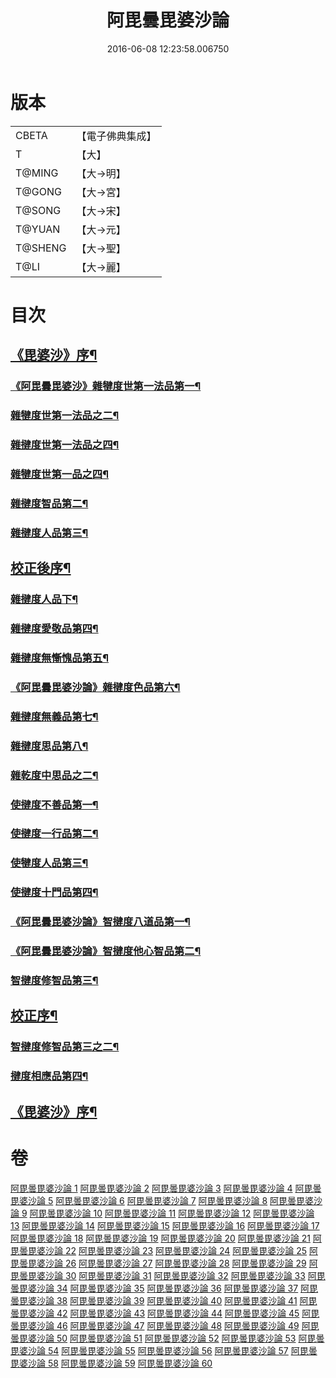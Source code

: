 #+TITLE: 阿毘曇毘婆沙論 
#+DATE: 2016-06-08 12:23:58.006750

* 版本
 |     CBETA|【電子佛典集成】|
 |         T|【大】     |
 |    T@MING|【大→明】   |
 |    T@GONG|【大→宮】   |
 |    T@SONG|【大→宋】   |
 |    T@YUAN|【大→元】   |
 |   T@SHENG|【大→聖】   |
 |      T@LI|【大→麗】   |

* 目次
** [[file:KR6l0011_001.txt::001-0001a4][《毘婆沙》序¶]]
*** [[file:KR6l0011_001.txt::001-0004a15][《阿毘曇毘婆沙》雜犍度世第一法品第一¶]]
*** [[file:KR6l0011_002.txt::002-0009b7][雜犍度世第一法品之二¶]]
*** [[file:KR6l0011_003.txt::003-0017a16][雜揵度世第一法品之四¶]]
*** [[file:KR6l0011_004.txt::004-0026a12][雜犍度世第一品之四¶]]
*** [[file:KR6l0011_005.txt::005-0031c7][雜揵度智品第二¶]]
*** [[file:KR6l0011_013.txt::013-0092b7][雜揵度人品第三¶]]
** [[file:KR6l0011_014.txt::014-0108b10][校正後序¶]]
*** [[file:KR6l0011_015.txt::015-0108b25][雜揵度人品下¶]]
*** [[file:KR6l0011_016.txt::016-0116a7][雜揵度愛敬品第四¶]]
*** [[file:KR6l0011_019.txt::019-0135c7][雜揵度無慚愧品第五¶]]
*** [[file:KR6l0011_020.txt::020-0148b2][《阿毘曇毘婆沙論》雜揵度色品第六¶]]
*** [[file:KR6l0011_021.txt::021-0152b7][雜揵度無義品第七¶]]
*** [[file:KR6l0011_023.txt::023-0167c21][雜揵度思品第八¶]]
*** [[file:KR6l0011_024.txt::024-0175c9][雜乾度中思品之二¶]]
*** [[file:KR6l0011_025.txt::025-0182a7][使揵度不善品第一¶]]
*** [[file:KR6l0011_031.txt::031-0222c10][使揵度一行品第二¶]]
*** [[file:KR6l0011_034.txt::034-0245c9][使犍度人品第三¶]]
*** [[file:KR6l0011_037.txt::037-0270b10][使揵度十門品第四¶]]
*** [[file:KR6l0011_046.txt::046-0351c24][《阿毘曇毘婆沙論》智揵度八道品第一¶]]
*** [[file:KR6l0011_049.txt::049-0370a11][《阿毘曇毘婆沙論》智揵度他心智品第二¶]]
*** [[file:KR6l0011_055.txt::055-0390a10][智揵度修智品第三¶]]
** [[file:KR6l0011_055.txt::055-0395a5][校正序¶]]
*** [[file:KR6l0011_056.txt::056-0395a22][智揵度修智品第三之二¶]]
*** [[file:KR6l0011_057.txt::057-0399b10][揵度相應品第四¶]]
** [[file:KR6l0011_060.txt::060-0414c11][《毘婆沙》序¶]]

* 卷
[[file:KR6l0011_001.txt][阿毘曇毘婆沙論 1]]
[[file:KR6l0011_002.txt][阿毘曇毘婆沙論 2]]
[[file:KR6l0011_003.txt][阿毘曇毘婆沙論 3]]
[[file:KR6l0011_004.txt][阿毘曇毘婆沙論 4]]
[[file:KR6l0011_005.txt][阿毘曇毘婆沙論 5]]
[[file:KR6l0011_006.txt][阿毘曇毘婆沙論 6]]
[[file:KR6l0011_007.txt][阿毘曇毘婆沙論 7]]
[[file:KR6l0011_008.txt][阿毘曇毘婆沙論 8]]
[[file:KR6l0011_009.txt][阿毘曇毘婆沙論 9]]
[[file:KR6l0011_010.txt][阿毘曇毘婆沙論 10]]
[[file:KR6l0011_011.txt][阿毘曇毘婆沙論 11]]
[[file:KR6l0011_012.txt][阿毘曇毘婆沙論 12]]
[[file:KR6l0011_013.txt][阿毘曇毘婆沙論 13]]
[[file:KR6l0011_014.txt][阿毘曇毘婆沙論 14]]
[[file:KR6l0011_015.txt][阿毘曇毘婆沙論 15]]
[[file:KR6l0011_016.txt][阿毘曇毘婆沙論 16]]
[[file:KR6l0011_017.txt][阿毘曇毘婆沙論 17]]
[[file:KR6l0011_018.txt][阿毘曇毘婆沙論 18]]
[[file:KR6l0011_019.txt][阿毘曇毘婆沙論 19]]
[[file:KR6l0011_020.txt][阿毘曇毘婆沙論 20]]
[[file:KR6l0011_021.txt][阿毘曇毘婆沙論 21]]
[[file:KR6l0011_022.txt][阿毘曇毘婆沙論 22]]
[[file:KR6l0011_023.txt][阿毘曇毘婆沙論 23]]
[[file:KR6l0011_024.txt][阿毘曇毘婆沙論 24]]
[[file:KR6l0011_025.txt][阿毘曇毘婆沙論 25]]
[[file:KR6l0011_026.txt][阿毘曇毘婆沙論 26]]
[[file:KR6l0011_027.txt][阿毘曇毘婆沙論 27]]
[[file:KR6l0011_028.txt][阿毘曇毘婆沙論 28]]
[[file:KR6l0011_029.txt][阿毘曇毘婆沙論 29]]
[[file:KR6l0011_030.txt][阿毘曇毘婆沙論 30]]
[[file:KR6l0011_031.txt][阿毘曇毘婆沙論 31]]
[[file:KR6l0011_032.txt][阿毘曇毘婆沙論 32]]
[[file:KR6l0011_033.txt][阿毘曇毘婆沙論 33]]
[[file:KR6l0011_034.txt][阿毘曇毘婆沙論 34]]
[[file:KR6l0011_035.txt][阿毘曇毘婆沙論 35]]
[[file:KR6l0011_036.txt][阿毘曇毘婆沙論 36]]
[[file:KR6l0011_037.txt][阿毘曇毘婆沙論 37]]
[[file:KR6l0011_038.txt][阿毘曇毘婆沙論 38]]
[[file:KR6l0011_039.txt][阿毘曇毘婆沙論 39]]
[[file:KR6l0011_040.txt][阿毘曇毘婆沙論 40]]
[[file:KR6l0011_041.txt][阿毘曇毘婆沙論 41]]
[[file:KR6l0011_042.txt][阿毘曇毘婆沙論 42]]
[[file:KR6l0011_043.txt][阿毘曇毘婆沙論 43]]
[[file:KR6l0011_044.txt][阿毘曇毘婆沙論 44]]
[[file:KR6l0011_045.txt][阿毘曇毘婆沙論 45]]
[[file:KR6l0011_046.txt][阿毘曇毘婆沙論 46]]
[[file:KR6l0011_047.txt][阿毘曇毘婆沙論 47]]
[[file:KR6l0011_048.txt][阿毘曇毘婆沙論 48]]
[[file:KR6l0011_049.txt][阿毘曇毘婆沙論 49]]
[[file:KR6l0011_050.txt][阿毘曇毘婆沙論 50]]
[[file:KR6l0011_051.txt][阿毘曇毘婆沙論 51]]
[[file:KR6l0011_052.txt][阿毘曇毘婆沙論 52]]
[[file:KR6l0011_053.txt][阿毘曇毘婆沙論 53]]
[[file:KR6l0011_054.txt][阿毘曇毘婆沙論 54]]
[[file:KR6l0011_055.txt][阿毘曇毘婆沙論 55]]
[[file:KR6l0011_056.txt][阿毘曇毘婆沙論 56]]
[[file:KR6l0011_057.txt][阿毘曇毘婆沙論 57]]
[[file:KR6l0011_058.txt][阿毘曇毘婆沙論 58]]
[[file:KR6l0011_059.txt][阿毘曇毘婆沙論 59]]
[[file:KR6l0011_060.txt][阿毘曇毘婆沙論 60]]

